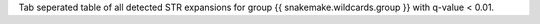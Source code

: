 Tab seperated table of all detected STR expansions for group {{ snakemake.wildcards.group }} with q-value < 0.01.